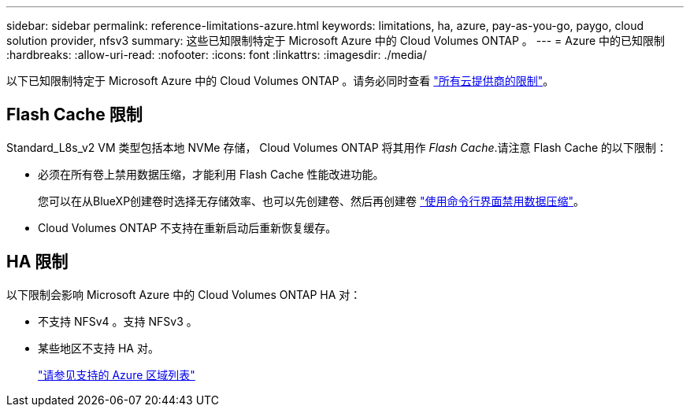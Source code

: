 ---
sidebar: sidebar 
permalink: reference-limitations-azure.html 
keywords: limitations, ha, azure, pay-as-you-go, paygo, cloud solution provider, nfsv3 
summary: 这些已知限制特定于 Microsoft Azure 中的 Cloud Volumes ONTAP 。 
---
= Azure 中的已知限制
:hardbreaks:
:allow-uri-read: 
:nofooter: 
:icons: font
:linkattrs: 
:imagesdir: ./media/


[role="lead"]
以下已知限制特定于 Microsoft Azure 中的 Cloud Volumes ONTAP 。请务必同时查看 link:reference-limitations.html["所有云提供商的限制"]。



== Flash Cache 限制

Standard_L8s_v2 VM 类型包括本地 NVMe 存储， Cloud Volumes ONTAP 将其用作 _Flash Cache_.请注意 Flash Cache 的以下限制：

* 必须在所有卷上禁用数据压缩，才能利用 Flash Cache 性能改进功能。
+
您可以在从BlueXP创建卷时选择无存储效率、也可以先创建卷、然后再创建卷 http://docs.netapp.com/ontap-9/topic/com.netapp.doc.dot-cm-vsmg/GUID-8508A4CB-DB43-4D0D-97EB-859F58B29054.html["使用命令行界面禁用数据压缩"^]。

* Cloud Volumes ONTAP 不支持在重新启动后重新恢复缓存。




== HA 限制

以下限制会影响 Microsoft Azure 中的 Cloud Volumes ONTAP HA 对：

* 不支持 NFSv4 。支持 NFSv3 。
* 某些地区不支持 HA 对。
+
https://cloud.netapp.com/cloud-volumes-global-regions["请参见支持的 Azure 区域列表"^]


